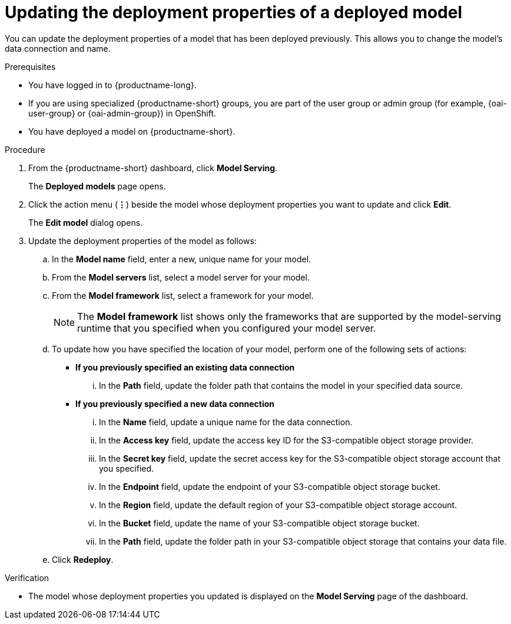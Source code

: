 :_module-type: PROCEDURE

[id="updating-the-deployment-properties-of-a-deployed-model_{context}"]
= Updating the deployment properties of a deployed model

[role='_abstract']
You can update the deployment properties of a model that has been deployed previously. This allows you to change the model's data connection and name.

.Prerequisites
* You have logged in to {productname-long}.
ifndef::upstream[]
* If you are using specialized {productname-short} groups, you are part of the user group or admin group (for example, {oai-user-group} or {oai-admin-group}) in OpenShift.
endif::[]
ifdef::upstream[]
* If you are using specialized {productname-short} groups, you are part of the user group or admin group (for example, {odh-user-group} or {odh-admin-group}) in OpenShift.
endif::[]
* You have deployed a model on {productname-short}.

.Procedure
. From the {productname-short} dashboard, click *Model Serving*.
+
The *Deployed models* page opens.
. Click the action menu (*&#8942;*) beside the model whose deployment properties you want to update and click *Edit*.
+
The *Edit model* dialog opens.
. Update the deployment properties of the model as follows:
.. In the *Model name* field, enter a new, unique name for your model.
.. From the *Model servers* list, select a model server for your model.
.. From the *Model framework* list, select a framework for your model. 
+
NOTE: The *Model framework* list shows only the frameworks that are supported by the model-serving runtime that you specified when you configured your model server.

.. To update how you have specified the location of your model, perform one of the following sets of actions:
+
--
* *If you previously specified an existing data connection*
... In the *Path* field, update the folder path that contains the model in your specified data source.

* *If you previously specified a new data connection*
... In the *Name* field, update a unique name for the data connection.
... In the *Access key* field, update the access key ID for the S3-compatible object storage provider.
... In the *Secret key* field, update the secret access key for the S3-compatible object storage account that you specified.
... In the *Endpoint* field, update the endpoint of your S3-compatible object storage bucket.
... In the *Region* field, update the default region of your S3-compatible object storage account.
... In the *Bucket* field, update the name of your S3-compatible object storage bucket.
... In the *Path* field, update the folder path in your S3-compatible object storage that contains your data file. 
--

.. Click *Redeploy*.

.Verification
* The model whose deployment properties you updated is displayed on the *Model Serving* page of the dashboard.

//[role='_additional-resources']
//.Additional resources
